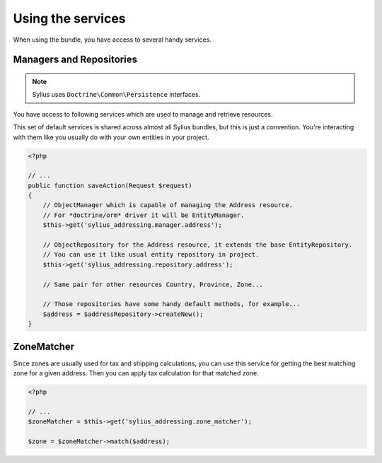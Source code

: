 Using the services
==================

When using the bundle, you have access to several handy services.

Managers and Repositories
-------------------------

.. note::

    Sylius uses ``Doctrine\Common\Persistence`` interfaces.

You have access to following services which are used to manage and retrieve resources.

This set of default services is shared across almost all Sylius bundles, but this is just a convention.
You're interacting with them like you usually do with your own entities in your project.

.. code-block:: php

    <?php

    // ...
    public function saveAction(Request $request)
    {
        // ObjectManager which is capable of managing the Address resource.
        // For *doctrine/orm* driver it will be EntityManager.
        $this->get('sylius_addressing.manager.address'); 

        // ObjectRepository for the Address resource, it extends the base EntityRepository.
        // You can use it like usual entity repository in project.
        $this->get('sylius_addressing.repository.address'); 

        // Same pair for other resources Country, Province, Zone...

        // Those repositories have some handy default methods, for example...
        $address = $addressRepository->createNew();
    }

ZoneMatcher
-----------

Since zones are usually used for tax and shipping calculations, you can use this service for getting the best matching zone for a given address.
Then you can apply tax calculation for that matched zone.

.. code-block:: php

    <?php

    // ...
    $zoneMatcher = $this->get('sylius_addressing.zone_matcher');

    $zone = $zoneMatcher->match($address);
